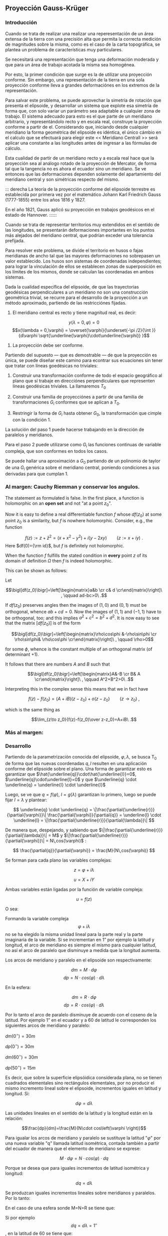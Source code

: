 ** Proyección Gauss-Krüger

*** Introducción

Cuando se trata de realizar una realizar una reperesentación de un
área extensa de la tierra con una precisión alta que permita la
correcta medición de magnitudes sobre la misma, como es el caso de la
carta topográfica, se plantea un problema de características muy
particulares.

Se necesitará una representación que tenga una deformación moderada
y que para un área de trabajo acotada la misma sea homogénea.

Por esto, la primer condición que surge es la de utilizar una
proyección conforme. Sin embargo, una representación de la tierra en
una sola proyección conforme lleva a grandes deformaciónes en los
extremos de la representación.

Para salvar este problema, se puede aprovechar la simetría de rotación
que presenta el elipsoide, y desarrollar un sistema que explote esa
simetría de forma que, con solo variar un parámetro sea adaptable a
cualquier zona de trabajo. El sistema adecuado para esto es el que
parte de un meridiano arbitrario, y representándolo recto y en escala
real, construye la proyección conforme a partir de el. Considerando
que, iniciando desde cualquier meridiano la forma geométrica del
elipsoide es idéntica, el único cámbio en el calculo que se efectuará
para elegir este << Meridiano Centrall >> será aplicar una constante a
las longitudes antes de ingresar a las fórmulas de cálculo.

Esta cualidad de partir de un meridiano recto y a escala real hace que
la proyección sea al análogo rotado de la proyección de Mercator, de
forma tal que la tangencia no es ahora el ecuador sino un meridiano.
Se ve entonces que las deformaciones dependen solamente del
apartamiento del meridiano central y son simétricas respecto del mismo.

::: derecha 
La teoría de la proyección conforme del elipsoide terrestre es
establecida por primera vez por el matemático Johann Karl Friedrich
Gauss (1777-1855) entre los años 1816 y 1827.

En el año 1821, Gauss aplicó su proyección en trabajos geodésicos en el
estado de Hannover.
::::::

Cuando se trata de representar territorios muy extendidos en el sentido
de las longitudes, se presentarán deformaciones importantes en los
puntos más alejados del meridiano central, que podrían exceder una
tolerancia prefijada.

Para resolver este problema, se divide el territorio en husos o fajas
meridianas de ancho tal que las mayores deformaciones no sobrepasen un
valor establecido. Los husos son sistemas de coordenadas independientes;
para lograr la vinculación de ellos se establecen zonas de superposición
en los límites de los mismos, donde se calculan las coordenadas en ambos
sistemas.

#+BEGIN_COMMENT
El geodesta L. Krüger del Instituto Geodésico de Postdam, introdujo en
1912 el empleo de las fajas meridianas y desde allí se generalizó el
nombre de la proyección.
#+END_COMMENT

Dada la cualidad específica del elipsoide, de que las trayectorias
geodésicas perpendiculares a un meridiano no son una construcción
geométrica trivial, se recurre para el desarrollo de la proyección a
un método aproximado, partiendo de las restricciónes fijadas.

1. El meridiano central es recto y tiene magnitud real, es decir:

$$y(\lambda = 0,\varphi) = 0$$
$$x(\lambda = 0,\varphi) = \overset{\varphi}{\underset{-\pi /2}{\int }}{d\varphi \sqrt{\underline{\varphi}\cdot\underline{\varphi}} }$$

2. La proyección debe ser conforme.

Partiendo del supuesto --- que es demostrable --- de que la proyección
es única, se puede diseñar este camino para econtrar sus ecuaciones
sin tener que tratar con líneas goedésicas no triviales:

1. Construir una transformación conforme de todo el espacio geográfico
   al plano que sí trabaje en direcciónes perpendiculares que
   representen líneas geodésicas triviales. La llamaremos $T_0$

2. Construir una familia de proyecciónes a partir de una familia de
   transformaciones $G_i$ conformes que se aplican a $T_0$.
   
3. Restringir la forma de $G_i$ hasta obtener $G_0$, la transformación
   que cimple con la condición 1.

La solución del paso 1 puede hacerse trabajando en la dirección de
paralelos y meridianos.

Para el paso 2 puede utilizarse como $G_i$ las funciones continuas de
variable compleja, que son conformes en todos los casos.

Se puede hallar una aproximación a $G_0$ partiendo de un polinomio de
taylor de una $G_i$ genérica sobre el meridiano central, poniendo
condiciones a sus derivadas para que cumplan 1.

#+BEGIN_COMMENT
*** Desarrollo.

Dados dos puntos sobre el elipsoide infinitamente próximos (figura
IX.2), ambos vienen caracterizados por sus coordenadas geográficas
latitud y longitud. Teniendo en cuenta que ambos puntos son
infinitamente próximos, se puede considerar que la parcela elipsóidica
que abarcan no tienen curvatura, es decir que es un plano que se
denominará "z", es decir que la superficie elemental
$$\left(d\varphi,d\lambda \right)$$ se supone plana.

Ambos puntos tienen su imagen plana, cuyas posiciones se caracterizan
por sus coordenadas planas ortogonales X e Y en la carta, que se
denominará plano de las "u".

Se trata de establecer la relación funcional entre la superficie
elipsóidica elemental con la correspondiente superficie plana, con la
condición que la representación sea conforme. De acuerdo con lo
anteriormente expuesto se hace uso de la funciones de variable compleja
porque ellas satisfacen dicha condición.

#+END_COMMENT

*** Al margen: Cauchy Riemman y conservar los angulos.

The statement as formulated is false. In the first place, a function
is holomorphic on an *open set* and not "at a point $z_0$".

Now it is easy to define a real differentiable function $f$ whose $df(z_0)$
at some point $z_0$ is a similarity, but $f$ is nowhere holomorphic. Consider, e.g., the function

$$f(z):= z+\bar z^2= (x+x^2-y^2)+i(y-2 x y)\qquad(z:=x+iy)\ .$$
Here $df(0)={\rm id}$, but $f$ is definitely  not holomorphic.

When the function $f$ fulfills the stated condition in *every* point
$z$ of its domain of definition $\Omega$ then $f$ is indeed holomorphic.

This can be shown as follows:

Let

$$\bigl[df(z_0)\bigr]=\left[\begin{matrix}a&b \cr c& d \cr\end{matrix}\right]\ , \qquad ad-bc>0\ .$$

If $df(z_0)$ preserves angles then the images of $(1,0)$ and $(0,1)$ must be orthogonal,
whence $ab+cd=0$. Now the images of $(1,1)$ and $(-1,1)$ have to be orthogonal,
too; and this implies $a^2+c^2=b^2+d^2$. It is now easy to see that the
matrix $\bigl[df(z_0)\bigr]$ is of the form

$$\bigl[df(z_0)\bigr]=\left[\begin{matrix}\rho\cos\phi &-\rho\sin\phi \cr \rho\sin\phi& \rho\cos\phi \cr\end{matrix}\right]\ , \qquad \rho>0$$

for some $\phi$, whence is the constant multiple of an orthogonal matrix (of determinant $+1$).

It follows that there are numbers $A$ and $B$ such that

$$\bigl[df(z_0)\bigr]=\left[\begin{matrix}A&-B \cr B& A \cr\end{matrix}\right]\ , \qquad A^2+B^2>0\ .$$

Interpreting this in the complex sense this means that we in fact have

$$f(z)-f(z_0)=(A+iB)(z-z_0) + o(z-z_0)\qquad(z\to z_0)\ ,$$

which is the same thing as

$$\lim_{z\to z_0}{f(z)-f(z_0)\over z-z_0}=A+iB\ .$$

*** Más al margen:

#+ATTR_ORG: :width 800
#+ATTR_LATEX: :width 8in
[[./img/prueba_polinomio_cauchy.jpg]]

*** Desarrollo

Partiendo de la parametrización conocida del elipsoide,
$\varphi,\lambda$, se busca T_0 de forma que las nuevas coordenadas
$q,l$ resulten en una aplicación conforme del elipsoide sobre el plano.
Una forma de garantizar esto es garantizar que
$\hat{\underline{q}}\cdot\hat{\underline{l}}=0$, $\underline{q}\cdot\underline{l}=0$ y que $\underline{q} \cdot \underline{q} = \underline{l} \cdot \underline{l}$

Luego, se ve que $q=f(\varphi)$, $l=g(\lambda)$ garantizan lo primero,
luego se puede fijar $l=\lambda$ y plantear:

$$ \underline{q} \cdot \underline{q} = 
\|\frac{\partial{\underline{r}}}{\partial{\varphi}}\|
\frac{\partial{\varphi}}{\partial{q}} = \underline{l} \cdot
\underline{l} = \|\frac{\partial{\underline{r}}}{\partial{\lambda}}\| $$

De manera que, despejando, y sabiendo que
$\|\frac{\partial{\underline{r}}}{\partial{\lambda}}\| = M$ y
$\|\frac{\partial{\underline{r}}}{\partial{\varphi}}\| = N\,cos(\varphi)$ :

$$ \frac{\partial{q}}{\partial{\varphi}} = \frac{M}{N\,cos(\varphi)} $$

Se forman para cada plano las variables complejas:

$$z=\varphi + i \lambda$$

$$u=X+iY$$

Ambas variables están ligadas por la función de variable
compleja:

$$u=f\left(z\right)$$

O sea:

#+NAME: eqn:1
\begin{equation}
X+iY=f\left(\varphi +\mathit{i\lambda}\right)
\end{equation}

Formando la variable compleja $$\varphi +i\lambda$$ no se ha elegido la
misma unidad lineal para la parte real y la parte imaginaria de la
variable. Si se incrementan en 1” por ejemplo la latitud y longitud, el
arco de meridiano es siempre el mismo para cualquier latitud, no así el
arco de paralelo que disminuye a medida que la longitud aumenta.

Los arcos de meridiano y paralelo en el elipsoide son respectivamente:

$$dm=M\cdot d\varphi$$ 
$$dp=N\cdot cos\left(\varphi \right)\cdot d\lambda$$ 

En la esfera:

$$dm=R\cdot d\varphi$$
$$dp=R\cdot cos\left(\varphi \right)\cdot d\lambda$$

Por lo tanto el arco de paralelo disminuye de
acuerdo con el coseno de la latitud. Por ejemplo 1” en el ecuador y a 60
de latitud le corresponden los siguientes arcos de meridiano y paralelo:

$dm\left(0^{\circ}\right)=30m$

$dp\left(0^{\circ}\right)=30m$

$dm\left(60^{\circ}\right)=30m$

$dp\left(50^{\circ}\right)=15m$

Es decir, que sobre la superficie elipsóidica considerada plana, no se
tienen cuadrados elementales sino rectángulos elementales, por no
producir el mismo incremento lineal sobre el elipsoide, incrementos
iguales en latitud y longitud. Si:

$$d\varphi =d\lambda$$

Las unidades lineales en el sentido de la latitud
y la longitud están en la relación:

$$\frac{dp}{dm}=\frac{M}{N\cdot cos\left(\varphi \right)}$$

Para igualar los arcos de meridiano y paralelo se sustituye la latitud
"$\varphi$" por una nueva variable "q" llamada latitud isométrica,
contada también a partir del ecuador de manera que el elemento de
meridiano se exprese:

$$M\cdot d\varphi =N\cdot cos\left(\varphi \right)\cdot dq$$

Porque se desea que para iguales incrementos de latitud isométrica
y longitud:

$$dq=d\lambda$$

Se produzcan iguales incrementos lineales sobre
meridianos y paralelos. Por lo tanto:

#+NAME: eqn:2
\begin{equation}
dq=\frac{M\cdot d\varphi }{N\cdot cos\left(\varphi \right)}
\end{equation}

En el caso de una esfera sonde M=N=R se tiene que:

#+NAME: eqn:3
\begin{equation}
dq=\frac{\mathit{d\varphi}}{cos\left(\varphi \right)}
\end{equation}

Si por ejemplo 
$$dq=\mathit{d\lambda}=1''$$
, en la latitud de 60 se tiene que:

$$dm=R\cdot d\varphi =R\cdot cos\left(\varphi \right)\cdot dq=15m$$
$$dm=R\cdot d\varphi =R\cdot cos\left(\varphi \right)\cdot dq=15m$$

Integrando las [[eqn:2]] y [[eqn:3]]:

$$q=ln\left[tg\left(45^\circ+\frac{\varphi
}{2}\right)\right]-\frac{e}{2}\cdot ln\left(\frac{1-e\cdot
sen\left(\varphi \right)}{1+e\cdot
sen\left(\varphi \right)}\right)$$
$$q=ln\left[tg\left(45^\circ+\frac{\varphi
}{2}\right)\right]-\frac{e}{2}\cdot ln\left(\frac{1-e\cdot
sen\left(\varphi \right)}{1+e\cdot
sen\left(\varphi \right)}\right)$$ Haciendo el cambio de variable en la
ecuación [[eqn:1]] se tiene que:

$$X+iY=f\left(q+\mathit{i\lambda
}\right)$$ (X.9)

En esta proyección no se busca la representación del elipsoide entero,
sino de una faja comprendida entre dos meridianos no muy distanciados.
Teóricamente se podría representar el elipsoide entero en esta forma,
pero serían inevitables grandes dilataciones lineales a medida que los
puntos se apartan del meridiano central.

El origen de las longitudes no es el meridiano de Greenwich sino el
meridiano central de la faja que se pretende representar, de manera que
se efectúa otro cambio de variable ya que las longitudes se cuentan a
partir del meridiano central, positiva al este y negativa al oeste del
mismo, longitud que se denominará "l", tal que:

$$l=\lambda -\lambda _{M.C.}$$ Se forma entonces la función de variable
compleja:

$$X+iY=f\left(q+il\right)$$ (X.10)

donde "q" y "l" caracterizan la situación de cualquier punto sobre la
faja del elipsoide, y que en X e Y son las coordenadas planas de la
representación de ese pinto en el plano de la proyección.

Para que esta proyección esté completamente determinada, se impone una
condición que exige que los puntos del meridiano central sean
representados sin deformación lineal.

Además la imagen rectificada del meridiano central es el eje de las X de
la representación y para el hemisferio sur de origen de coordenadas (0,0)
se encuentra en el polo sur.

La condición de que en el meridiano central no se deformen las
magnitudes lineales es la condición de tangencia del cilindro a lo largo
de tal meridiano.

[[file:img/repslatex-img81.png]]

Por lo tanto los puntos situados sobre el meridiano central tienen
coordenadas:

$$l=0$$ $$Y=0$$ sobre el elipsoide y la carta, respectivamente.

La función (X.10) para dichos puntos se transforma en:

$$X=f\left(q\right)$$ Los puntos del meridiano central están
representados por puntos en una recta, eje de las X, en tal forma que
sus distancias relativas son iguales en la proyección y en el elipsoide.

De lo anterior se deduce la naturaleza de la (X.11), que expresa el arco
de meridiano del polo sur al punto considerado, por la variable "q" la
que en cualquier momento se puede reemplazar por la variable
$$\varphi$$.

La función que expresa tal magnitud, como se determinó en VIII.5 es:

$$S=\overset{{\varphi }}{\underset{{-\pi /2}}{\int }}{M\cdot
d\varphi }$$ De modo que se tiene:

$$S=f\left(q\right)$$ (X.12)

Para encontrar las coordenadas X e Y de puntos que no se encuentran
sobre el meridiano central, se desarrolla en serie de Taylor la función
de variable compleja (X.10) tomando como origen dicho meridiano y como
incremento la diferencia de longitud "l".

Se obtiene por lo tanto:

$$X+iY=f\left(q\right)+\frac{df\left(q\right)}{dq}\cdot
\left(il\right)+\frac{d^2f\left(q\right)}{dq^2}\cdot
{\frac{\left(il\right)^2}{2!}}+\frac{d^3f\left(q\right)}{dq^3}\cdot
{\frac{\left(il\right)}{3!}}^3+...$$ O bien teniendo en cuenta la
(X.12):

$$X+iY=S+\frac{dS}{dq}\cdot
\left(il\right)+\frac{d^2S}{dq^2}\cdot
{\frac{\left(il\right)^2}{2!}}+\frac{d^3S}{dq^3}\cdot
{\frac{\left(il\right)}{3!}}^3+...$$ Los términos del desarrollo en
serie pares son reales porque:

$$i^2=-1$$ $$i^4=i^2\cdot i^2=\left(-1\right)\cdot \left(-1\right)=1$$
$$i^6=i^4\cdot i^2=1\cdot \left(-1\right)=-1$$ Por lo tanto los términos
de derivadas pares corresponden a las X; los términos de derivadas
impares son imaginarios puros porque:

$$i^3=i^2\cdot i=-i$$
$$i^5=i^3\cdot i^2=\left(-i\right)\cdot \left(-1\right)=i$$ Por lo tanto
corresponden a las Y. Es posible entonces separar las variables reales e
imaginarias:

$$X=S-\frac{d^2S}{dq^2}\cdot {\frac{l^2}{2}}+\frac{d^4S}{dq^4}\cdot {\frac{l}{24}}^4-\frac{d^6S}{dq^6}\cdot {\frac{l^6}{720}}+...$$

$$Y=\frac{dS}{dq}\cdot l-\frac{d^3S}{dq^3}\cdot {\frac{l}{6}}^3+\frac{d^5S}{dq^5}\cdot {\frac{l^5}{120}}-...$$
(X.13.b)

Se calculará el primer término de la serie:

$$\frac{dS}{dq}=\frac{dS}{\mathit{d\varphi
}}\cdot {\frac{d\varphi }{dq}}$$ $$dS=M\cdot d\varphi$$
$$\frac{dS}{d\varphi }=M$$ $$dq=\frac{M\cdot d\varphi }{N\cdot
cos\left(\varphi \right)}$$ $$\frac{d\varphi }{dq}=\frac{N\cdot
cos\left[\varphi \right]}{M}$$ Por lo tanto:

$$\frac{dS}{dq}=M\cdot {\frac{N\cdot cos\left(\varphi \right)}{M}}$$

$$\frac{dS}{dq}=N\cdot cos\left(\varphi \right)$$

Para hallar las sucesivas derivadas de "S" respecto de "q" se deriva
como función de función, primero respecto de la variable " $$\varphi$$"
y luego por "q". Llamando:

$$F^{II}=\frac{d^2S}{dq^2}=\frac{d}{d\varphi}\left(\frac{dS}{dq}\right)\frac{d\varphi}{dq}$$

$$\frac{d}{d\varphi}\left(\frac{dS}{dq}\right)=\frac{d}{d\varphi}\left[Ncos\left(\varphi \right)\right]=\frac{dN}{d\varphi}\cdot cos\left(\varphi \right)-N\cdot sen\left(\varphi \right)$$

$$N=a\cdot \left[1-e^2\cdot sen^2\left(\varphi \right)\right]^{-1/2}$$

$$\frac{dN}{d\varphi }=a\cdot \left[1-e^2\cdot sen^2\left(\varphi \right)\right]^{-3/2}\cdot e^2\cdot sen\left(\varphi \right)\cdot cos\left(\varphi \right)=\frac{N\cdot e^2\cdot sen\left(\varphi \right)\cdot cos\left(\varphi \right)}{1-e^2\cdot sen^2\left(\varphi \right)}$$

$$\frac{d}{d\varphi}\left(\frac{dS}{dq}\right)=\left[\frac{N\cdot e^2\cdot sen\left(\varphi \right)\cdot cos\left(\varphi \right)}{1-e^2\cdot sen^2\left(\varphi \right)}\right]\cdot cos\left(\varphi \right)-N\cdot sen\left(\varphi \right)=$$

$$=\frac{N\cdot e^2\cdot sen\left(\varphi \right)\cdot cos^2\left(\varphi \right)-N\cdot sen\left(\varphi \right)\cdot \left[1-e^2\cdot sen^2\left(\varphi \right)\right]}{1-e^2\cdot sen^2\left(\varphi \right)}=$$

$$=\frac{\left[-N\cdot sen\left(\varphi \right)\right]\cdot \left[-e^2\cdot cos^2\left(\varphi \right)+\left(1-e^2\cdot sen^2\left(\varphi \right)\right)\right]}{1-e^2\cdot sen^2\left(\varphi \right)}=\frac{\left[-N\cdot sen\left(\varphi \right)\right]\cdot \left(1-e^2\right)}{1-e^2\cdot sen^2\left(\varphi \right)}=$$

$$=\frac{\left(-a\right)\cdot \left(1-e^2\right)\cdot sen\left(\varphi \right)}{\left[1-e^2\cdot sen^2\left(\varphi \right)\right]^{-3/2}}$$

$$\frac{d}{d\varphi}\left(\frac{dS}{dq}\right)=-M\cdot sen\left(\varphi \right)$$

Por lo tanto:

$$F^{II}=-M\cdot sen\left(\varphi \right)\cdot {\frac{N\cdot cos\left(\varphi \right)}{M}}$$

$$F^{II}=\left(-N\right)\cdot sen\left(\varphi \right)\cdot cos\left(\varphi \right)$$

En las deducciones de las derivadas restantes se usan las siguientes
abreviaturas auxiliares:

$$n^2=e'^2\cdot cos^2\left(\varphi \right)$$
$$t=tg\left(\varphi \right)$$ $$e'^2=\frac{a^2-b^2}{a^2}$$ Reemplazando
estas abreviaturas en la segunda derivada:

$$F^{II}=\left(-N\right)\cdot
cos\left(\varphi \right)\cdot
sen\left(\varphi \right)\cdot
{\frac{cos\left(\varphi \right)}{cos\left(\varphi
\right)}}=\left(-N\right)\cdot cos^2\left(\varphi
\right)\cdot tg\left(\varphi
\right)=\left(-N\right)\cdot cos^2\left(\varphi \right)\cdot
t$$ La $$\frac{d\varphi }{dq}$$ se expresa también en función de las
nuevas abreviaturas introducidas, de manera tal que:

$$\frac{d\varphi}{dq}=\frac{N}{M}\cdot cos\left(\varphi \right)=\frac{a\cdot \left[1-e^2\cdot sen^2\left(\varphi \right)\right]^{3/2}\cdot cos\left(\varphi \right)}{\left[1-e^2\cdot sen^2\left(\varphi \right)\right]^{1/2}\cdot a\cdot \left(1-e^2\right)}=\frac{\left[1-e^2\cdot sen^2\left(\varphi \right)\right]}{\left(1-e^2\right)}\cdot cos\left(\varphi \right)$$

Teniendo en cuenta que:

$$e'^2=\frac{e^2}{1-e^2}$$

$$\frac{d\varphi}{dq}=\left(\frac{1-e^2}{1-e^2}-\frac{e^2\cdot cos^2\left(\varphi \right)}{1-e^2}\right)\cdot cos\left(\varphi \right)=\left[1+e^2\cdot cos^2\left(\varphi \right)\right]\cdot cos\left(\varphi \right)$$

$$\frac{d\varphi}{dq}=\left[1+n^2\right]\cdot cos\left(\varphi \right)$$

Para hallar la tercera derivada se hace:

$$\frac{F^{II}}{F^I}=\frac{\left(-N\right)\cdot
cos\left(\varphi \right)\cdot
sen\left(\varphi \right)}{N\cdot
cos\left(\varphi
\right)}=-sen\left(\varphi \right)$$ Y se derivan ambos miembros
respecto de "q":

$$\frac{F^{III}\cdot F^I-F^{II}\cdot F^{II}}{{F^I}^2}=\frac{F^{III}}{F^I}-\frac{{F^II}^2}{{F^I}^2}=-cos\left(\varphi \right)\cdot {\frac{\mathit{d\varphi}}{dq}}=-cos^2\left(\varphi \right)\cdot \left(1+n^2\right)$$

$$F^{III}=\left[-cos^2\left(\varphi \right)\cdot \left(1+n^2\right)+\frac{{F^II}^2}{{F^I}^2}\right]\cdot {F^I}^2$$

$$F^{III}=\left[-cos^2\left(\varphi \right)\cdot \left(1+n^2\right)+\frac{N^2\cdot cos^4\left(\varphi \right)\cdot t^2}{N^2\cdot cos^2\left(\varphi \right)}\right]\cdot N\cdot cos\left(\varphi \right)$$

$$F^{III}=\left[-cos^3\left(\varphi \right)\right]\cdot \left(1-t^2+n^2\right)\cdot N$$

De manera similar se encuentran las siguientes derivadas:

$$F^{IV}=cos^4\left(\varphi \right)\cdot N\cdot t\cdot \left(5-t^2+9\cdot n^2+4\cdot n^4\right)$$

$$F^V=cos^5\left(\varphi \right)\cdot N\cdot \left(5-18\cdot t^2+t^4+14\cdot n^2-58\cdot t^2\cdot n^2+13\cdot n^4-64\cdot t^2\cdot n^4+4\cdot n^6-24\cdot t^2\cdot n^6\right)$$

$$F^{VI}=cos^6\left(\varphi \right)\cdot N\cdot t\cdot (61-58\cdot t^2+t^4+270\cdot n^2-330\cdot t^2\cdot n^2+445\cdot n^4-680\cdot t^2\cdot n^4+$$

$$+44\cdot n^6-600\cdot t^2\cdot n^6+88\cdot n^8-192\cdot t^2\cdot n^8)$$

Reemplazando las expresiones de las derivadas (X.14), (X.15), (X.17),
(X.18), (X.19) y (X.20) en los desarrollos en serie de (X.13.a) y
(X.13.b) dará las coordenadas de los puntos de la carta con las abscisas
contadas a partir del polo sur y las ordenadas a partir del meridiano
central de la faja.

Las coordenadas X e Y en la proyección Gauss- Krüger resultan entonces:

$$X=S+\frac{l^2\cdot cos^2\left(\varphi \right)\cdot N\cdot t}{2}+\frac{l^4\cdot cos^4\left(\varphi \right)\cdot N\cdot t}{24}\cdot \left(5-t^2+9\cdot n^2+4\cdot n^4\right)+$$

$$+{\frac{l^6\cdot cos^6\left(\varphi \right)\cdot N\cdot t}{720}}\cdot (61-58\cdot t^2+t^4+270\cdot n^2-330\cdot t^2\cdot n^2+445\cdot n^4-680\cdot t^2\cdot n^4+$$

$$+44\cdot n^6-600\cdot t^2\cdot n^6+88\cdot n^8-192\cdot t^2\cdot n^8)$$

$$Y=l\cdot cos\left(\varphi \right)\cdot N+\frac{l^3\cdot cos^3\left(\varphi \right)\cdot N}{6}\cdot \left(1-t^2+n^2\right)+\frac{l^5\cdot cos^5\left(\varphi \right)\cdot N}{120}\cdot (5-18\cdot t^2+t^4+$$

$$+14\cdot n^2-58\cdot t^2\cdot n^2+13\cdot n^4-64\cdot t^2\cdot n^4+4\cdot n^6-24\cdot t^2\cdot n^6)$$
(X.21.b)

Estas últimas expresiones dan la representación conforme de una parte de
la superficie terrestre sobre un plano, o bien para toda la extensión de
la tierra. Se elige un meridiano central a partir del cual se cuentan
las cantidades "l", positivas al Este y negativas al Oeste.

Las fórmulas (X.21.a) y (X.21.b) dan va valores negativos de las Y para
los puntos situados al Oeste del meridiano central y habría que hacer
distinción de signos para las ordenadas.

El sistema de fajas meridianas introducidas por Krüger están limitadas
en 3 de longitud, 130' a cada lado del meridiano central. Se debe
distinguir por lo tanto las coordenadas de las siguientes longitudes
respecto de Greenwich: -72, -69, -66, -63, - 60, -57, -54.

Con el fin de evitar coordenadas Y negativas, se ha convenido en
aumentar en 500.000 a todas las Y, de modo que resultan menores que
500.000 al Oeste del meridiano central, pero positivas y superiores a
500.000 al Este. Se elige este valor debido a que ninguna coordenada Y
lo supera dentro de una misma faja.

Como a un determinado par de coordenadas le debe corresponder un solo
punto dentro del sistema, lo cual con las convenciones adoptadas hasta
ahora no sería el caso, dado que en las siete fajas existen siete puntos
con las mismas coordenadas, se aumentan las ordenadas Y en números
enteros de millones según la faja de que se trata.

Así se atribuyen a los siete meridianos centrales los siguientes números
de faja, que corresponden al número entero de millones que se antepone a
las Y, resultando las siguientes coordenadas para dichos meridianos:

| Meridiano   | N de faja   | Ordenada Y   |
| -72         | 1           | 1.500.000    |
| -69         | 2           | 2.500.000    |
| -66         | 3           | 3.500.000    |
| -63         | 4           | 4.500.000    |
| -60         | 5           | 5.500.000    |
| -57         | 6           | 6.500.000    |
| -54         | 7           | 7.500.000    |

Llamando Y' al valor obtenido de la expresión (X.21.b) con las
modificaciones descriptas, el valor de la coordenada Y en el sistema
Gauss- Krüger aplicado a la Argentina se transforma en:

$$Y=n\cdot t^6+500.000+Y'$$ donde "n" es el número de faja.

Las expresiones (X.21) corresponden al orden de precisión de los
trabajos fundamentales; en trabajos de menor precisión se podrá
prescindir de los términos "t" y "n" con potencias superiores a 2.

Conocidas las coordenadas geográficas de los puntos, se calculan las
coordenadas Gauss- Krüger de los mismos dentro de la faja que
corresponda.

Por razones prácticas, se extienden las coordenadas hasta 2 a cada lado
del meridiano central. De esa manera los puntos situados cerca de los
bordes de faja tienen coordenadas en los dos sistemas vecinos.

De esta manera cuando se realiza algún levantamiento que se extiende en
una faja vecina no necesita hacer uso de coordenadas en dos sistemas
distintos.

En las cartas topográficas se ha trazado una cuadrícula de coordenadas
Gauss- Krüger en el borde de cada hoja. Frente a las líneas del
cuadriculado se han impreso las coordenadas en kilómetros permitiendo
determinar las coordenadas de cualquier punto que interese.

Se deberá medir la distancia en X e Y que separa al punto considerado de
un cruce de cuadrícula próximo, tendiendo en cuenta la escala de la
carta, y se agregan esos valores a las coordenadas de cruce elegido.
Para la determinación de dichas distancias figuran en la información
marginal de la carta una escala de coordenadas.

La operación recíproca, es decir dado un par de coordenadas ubicar dicho
punto en la carta, también es posible por medio de la cuadrícula.

X.3.- TRANSFORMACIÓN DE COORDENADAS PLANAS EN GEOGRÁFICAS.

Se debe resolver el problema inverso del que se vio en el punto
anterior, planteando en forma general las siguientes ecuaciones:

$$q+il=F\left(x+iy\right)$$ (X.22)

Análogamente, se desarrollan en serie de Taylor:

$$q+il=F\left(x\right)+F^I\left(x\right)\left(iy\right)-F^{II}\left(x\right)\frac{y^2}{2}+F^{III}\left(x\right)\frac{\left(iy\right)^3}{3!}+F^{IV}\left(x\right)\frac{y^4}{4!}$$
Separando la parte real y la imaginaria:

$$q=F\left(x\right)-F^{II}\left(x\right)\frac{y^2}{2}+F^{IV}\left(x\right)\frac{y^2}{24}-...$$
(X.23)

$$l=F^I\left(x\right)y-F^{III}\left(x\right)\frac{y^3}{6}+F^V\left(x\right)\frac{y^5}{120}-...$$
Estas últimas expresiones resultan de la condición de conformidad de la
transformación de un plano al elipsoide. De la misma forma que se
realizó en la proyección Gauss- Krüger, se introducen ciertas
condiciones para la transformación.

[[file:img/repslatex-img82.png]]

Para y=0 debe ser l=0; por lo tanto:

$$F\left(x\right)=q_1$$ (X.24)

En la figura (X.4), S es el arco de meridiano del polo sur hasta la
latitud del punto Q; X es la coordenada Gauss, distancia del polo sur al
pie de la perpendicular desde Q al meridiano central, que se denomina T;
a la latitud del punto T se la denomina $\varphi _1$. Por lo tanto $q_1$
se calcula en función de $\varphi _1$.

Este valor puede ser obtenido en función de la coordenada X, en efecto
de la (VIII.13), arco de meridiano del polo sur a una altitud
cualquiera.

$$X=S=\alpha \cdot \varphi _1+\alpha \cdot {\frac{\pi }{2}}+\beta \cdot sen\left(2\cdot \varphi _1\right)+\gamma \cdot sen\left(4\cdot \varphi _1\right)+\delta \cdot sen\left(6\cdot \varphi _1\right)+\varepsilon \cdot sen\left(8\cdot \varphi _1\right)+...$$

El valor de $\varphi_1$ se obtiene por aproximaciones sucesivas:

$$X=\alpha \cdot \left(\varphi _{1,1}+\frac{\pi }{2}\right)$$

$$\varphi _{1,1}=\frac{X}{\alpha }-\frac{\pi }{2}$$

Luego se introduce este primer valor de la latitud en la (VIII.13) para
obtener una segunda aproximación del valor de la latitud.

$$\varphi _{1,2}=\frac{1}{\alpha }\left(x-\alpha \cdot {\frac{\pi}{2}}-\beta \cdot sen\left(2\cdot \varphi _{1,1}\right)-\gamma \cdot sen\left(4\cdot \varphi _{1,1}\right)-\delta \cdot sen\left(6\cdot \varphi _{1,1}\right)-\varepsilon \cdot sen\left(8\cdot \varphi _{1,1}\right)\right)$$

$$\varphi _{1,2}=\left(\frac{x}{\alpha }-\frac{\pi}{2}\right)-\frac{\beta }{\alpha }\cdot sen\left(2\cdot \varphi _{1,1}\right)-\frac{\gamma }{\alpha }\cdot sen\left(4\cdot \varphi _{,11}\right)-\frac{\delta }{\alpha }\cdot sen\left(6\cdot \varphi _{1,1}\right)-\frac{\varepsilon }{\alpha }\cdot sen\left(8\cdot \varphi _{1,1}\right)$$

$$\varphi _{1,2}=\varphi _{1,1}-\frac{1}{\alpha }\left[\beta \cdot sen\left(2\cdot \varphi _{1,1}\right)-\gamma \cdot sen\left(4\cdot \varphi _{1,1}\right)-\delta \cdot sen\left(6\cdot \varphi _{1,1}\right)-\varepsilon \cdot sen\left(8\cdot \varphi _{1,1}\right)\right]$$

$$\varphi _{1,3}=\varphi _{1,1}-\left[\beta \cdot sen\left(2\cdot \varphi _{1,2}\right)+\gamma \cdot sen\left(4\cdot \varphi _{1,2}\right)+\delta \cdot sen\left(6\cdot \varphi _{1,2}\right)+\varepsilon \cdot sen\left(8\cdot \varphi _{1,2}\right)\right]$$

Se sigue iterando hasta que en la (VIII.13) introduciendo
$\varphi_{1,j}$ dé como resultado el valor de X ingresado.

Para resolver las (X.23) se debe recordar:

$$dq=\frac{M\cdot d\varphi }{N\cdot cos\left(\varphi \right)}$$

Donde:

$$q=\int {\frac{M\cdot d\varphi }{N\cdot cos\left(\varphi \right)}}$$

Por lo tanto:

$$\varphi =f\left(q\right)=f\left[q_1+\left(q-q_1\right)\right]$$
Desarrollando en serie, tomando a $\left(q-q_1\right)$ como incremento,
se tiene:

$$\varphi =\varphi _1+\frac{\mathit{d\varphi}}{dq}\left(q-q_1\right)+\frac{d^2\varphi}{dq^2}\left(q-q_1\right)^2+...$$

Y por la (X.23) y (X.24) se tiene que:

$$\varphi =\varphi _1-\left[F^{II}\left(x\right)\frac{y^2}{2}-F^{IV}\left(x\right)\frac{y^4}{24}\right]\cdot {\frac{d\varphi }{dq}}$$

Para encontrar las expresiones se hallan las derivadas:

$$F^I\left(x\right)=\frac{dq}{dx}=\frac{dq}{\mathit{d\varphi}}\cdot {\frac{d\varphi }{dx}}$$

$$\frac{dq}{\mathit{d\varphi}}=\frac{M}{N\cdot cos\left(\varphi \right)}$$
$$\frac{d\varphi }{dx}=\frac{1}{M}$$

$$\frac{\mathit{d\varphi}}{dx}=\frac{1}{cos\left(\varphi \right)}$$

La segunda derivada se obtiene haciendo:

$$\frac{d^2q}{dx^2}=\frac{d}{\mathit{d\varphi}}\left(\frac{dq}{dx}\right)\frac{\mathit{d\varphi}}{dx}$$

Omitiendo el cálculo de ésta y las derivadas de orden superior, como así
también ciertas transformaciones, se obtienen las siguientes
expresiones:

$$l=\frac{y}{N_1\cdot cos\left(\varphi _1\right)}\cdot
\left[1-\frac{y^2}{6\cdot N_1^2}\cdot \left(1+2\cdot t_1^2+n_1^2\right)+\frac{y^4}{120\cdot N_1^4}\cdot \left(5+28\cdot t_1^2+24\cdot t_1^4+6\cdot n_1^2+8\cdot n_1^2\cdot t_1^2\right)\right]$$

$$\varphi =\varphi _{1}-\frac{y^2}{2\cdot N_1\cdot M_1}\cdot
t_{1}\cdot
\left[1-\frac{y^2}{12\cdot N_1^2}\cdot \left(5+3\cdot t_1^2+n_1^2-9\cdot t_1^2\cdot n_1^2\right)+\frac{y^4}{360\cdot N_1^4}\cdot \left(61+90\cdot t_1^2+45\cdot t_1^4\right)\right]$$

Expresiones en las que el resultado se obtiene en radianes.

**** CONVERGENCIA DE MERIDIANOS.

[[file:img/repslatex-img83.png]]

Considerando la figura (X.5), NS representa la imagen del meridiano que
pasa por Q, WE el paralelo que pasa por el mismo punto, NC la dirección
paralela al meridiano central, es decir el norte de cuadrícula.

El ángulo "c" formado por la tangente a NS en Q y la dirección NC, se
denomina convergencia de meridianos plana.

Considerando un punto Q1 infinitamente próximo, la diferencia de
coordenadas entre éste y Q es dx y dy. Del triángulo elemental de la
figura:

$$tg\left(c\right)=\frac{dx}{dy}$$ (X.26)

$$\frac{dx}{dy}$$

se halla de la ecuación de la curva WE, en la cual la latitud es
constante por tratarse de un paralelo y la (X.26) puede escribirse:

$$tg\left(c\right)=\frac{dx/dl}{dy/dl}$$ Las derivadas $$\frac{dx}{dl}$$
y $$\frac{dy}{dl}$$ se obtienen de diferenciar las expresiones de las
coordenadas Gauss (X.21.a) y (X.21.b), obteniéndose como primera
aproximación:

$$\frac{dx}{dy}=l\cdot cos^{2}\left(\varphi \right)\cdot N\cdot t$$
$$\frac{dy}{dl}=N\cdot cos\left(\varphi
\right)$$ La convergencia de meridianos, también como primera
aproximación, será:

$$tg\left(c\right)=\frac{dx/dl}{dy/dl}=\frac{l\cdot
cos^2\left(\varphi \right)\cdot N\cdot t}{N\cdot
cos\left(\varphi \right)}=l\cdot sen\left(\varphi \right)$$
$$tg\left(c\right)=l\cdot sen\left(\varphi \right)$$ (X.27)

Con "l" en radianes.

Como resultado de la diferenciación de las expresiones de las
coordenadas Gauss con respecto a "l", considerando todos los miembros y
la (X.27), se obtiene:

$$tg\left(c\right)=l\cdot sen\left(\varphi \right)-\frac{l^3}{3}\cdot
sen\left(\varphi \right)\cdot cos^{2}\left(\varphi \right)\cdot
\left(1+t^{2}+3\cdot
n^{2}+2n^{4}\right)+\frac{l^5}{15}\cdot
sen\left(\varphi \right)\cdot cos^{4}\left(\varphi \right)\cdot
\left(2+4\cdot t+2\cdot t^{4}\right)$$ Como

$$c=tg\left(c\right)-\frac{l^3}{3}\cdot
tg^{3}\left(c\right)-\frac{l^5}{5}\cdot
tg^{5}\left(c\right)$$
$$c=l\cdot sen\left(\varphi \right)+\frac{l^3}{3}\cdot sen\left(\varphi
\right)\cdot cos^{2}\left(\varphi \right)\cdot \left(1+3\cdot
n^{2}+2n^{4}\right)+\frac{l^5}{15}\cdot
sen\left(\varphi \right)\cdot cos^{4}\left(\varphi \right)\cdot
\left(2-t^{2}\right)$$ (X.28.a)

Si se desea la convergencia en función de las coordenadas planas, se
obtiene reemplazando "l" por las coordenadas rectangulares

$$d=\frac{y}{N_1}\cdot t_{1}\cdot \left[1-\frac{y^2}{3\cdot
N_1^2}\cdot \left(1+t_1^2-n_1^2-2\cdot
n_1^4\right)+\frac{y^4}{N_1^4}\cdot
{\frac{\left(2+5\cdot t_1^2+3\cdot
t_1^4\right)}{15}}\right]$$ (X.28.b)

**** MÓDULO DE DEFORMACIÓN.

Por tratarse de una proyección conforme, el módulo de deformación lineal
o factor de escala varía de acuerdo a las coordenadas pero una vez
fijadas, el módulo es el mismo en cualquier dirección.

De la (IX.2)

$$m^{2}=\frac{ds^2}{dS^2}=\frac{\left(dx\right)^2+\left(dy\right)^2}{\left(M\cdot
d\varphi \right)^2+\left(N\cdot cos\left(\varphi
\right)\cdot dl\right)^2}$$ $$m^{2}=\frac{\left(dy\right)^2\cdot
\left[1+\left(dx/dy\right)^2\right]}{\left(dl\right)^2\cdot
N^2\cdot cos^2\left(\varphi \right)\cdot
\left[1+\left(\frac{M\cdot d\varphi }{N\cdot
cos\left(\varphi \right)\cdot
dl}\right)^2\right]}$$

$$m^{2}=\left(\frac{dy}{dl}\right)^{2}\cdot
{\frac{1+\left(dx/dy\right)^2}{N^2\cdot
cos^2\left(\varphi \right)\cdot \left[1+\left(\frac{M\cdot
d\varphi }{N\cdot cos\left(\varphi \right)\cdot
dl}\right)^2\right]}}$$ Donde

$$1+\left(dx/dy\right)^{2}=1+tg^{2}\left(c\right)=sec\left(c\right)$$
Para el paralelo $$d\varphi /dl=0$$

$$m=\frac{dy}{dl}\cdot
{\frac{1}{N\cdot cos\left(\varphi \right)}}\cdot
sec\left(c\right)$$ Calculando la derivada de "y" respecto de "l" de la
(X.21.b), sustituyendo el valor de "c", se obtiene:

$$m=1+l^{2}\cdot cos^{2}\left(\varphi
\right)\cdot
\left(1+n^{2}\right)+\frac{l^4\cdot cos^4\left(\varphi
\right)}{24}\cdot \left(5-t^{2}+14\cdot
n^{2}-28\cdot t^{2}\cdot
n^{2}\right)$$ (X.29.a)

Expresión en la cual "l" se introduce en radianes.

Si se desea conocer la deformación lineal en función de las coordenadas
planas, se deduce:

$$m=1+\frac{y^2}{2\cdot R^2}+\frac{y^4}{24\cdot
R^4}$$ (X.29.b)

Donde:

$$R=\sqrt{M_1\cdot N_1}$$ 

**** DEFORMACIONES LINEALES.

Cuando se desea conocer la deformación de una distancia finita,
tendiendo en cuenta que:

$$m=\frac{dl}{dL}$$ $$L=\overset{{l}}{\underset{{o}}{\int
}}{\frac{dl}{m}}$$ O bien:

$$l=\overset{{L}}{\underset{{o}}{\int }}{m\cdot dL}$$ Donde "L" es la
distancia sobre el elipsoide, "l" es la correspondiente en el plano y
"m" es el módulo de deformación lineal, por lo tanto:

$$L=\overset{{l}}{\underset{{o}}{\int }}{\left(1+\frac{y^2}{2\cdot
R^2}+\frac{y^4}{24\cdot
R^2}\right)}^{-1}dl$$ Se desprecia el término de cuarto orden lo cual es
aceptable hasta unos 3 grados del meridiano central.

$$L=\overset{{l}}{\underset{{o}}{\int }}{\left(1+\frac{y^2}{2\cdot
R^2}\right)}^{-1}dl$$ O bien desarrollando el binomio:

$$L=\overset{{l}}{\underset{{o}}{\int }}{\left(1-\frac{y^2}{2\cdot
R^2}\right)}dl$$

[[file:img/repslatex-img84.png]]

Sea "p" en la figura (X.6) la distancia del elemento "dl" a partir de
"Q", designando "y1" ordenada del punto Q y por "A" ángulo de dirección
o acimut de cuadrícula, se tiene que:

$$y=y_{1}+p\cdot sen\left(A\right)$$ Por lo tanto:

$$L=\overset{{p=l}}{\underset{{p=o}}{\int
}}{\left(1-\frac{\left(y_1+p\cdot
sen\left(A\right)\right)^2}{2\cdot
R^2}\right)}dp$$

$$L=\overset{{p=l}}{\underset{{p=o}}{\int}}{\left(1-\frac{y_1^2+2\cdot y_1p\cdot sen\left(A\right)+p^2\cdot sen^2\left(A\right)}{2\cdot R^2}\right)}dp$$

$$L=p-\frac{y_1^2\cdot p}{2\cdot R^2}-\frac{2\cdot y_1\cdot p^2\cdot sen\left(A\right)}{2\cdot 2\cdot R^2}-\frac{p^3\cdot sen^2\left(A\right)}{6\cdot R^2}\|_{0}^{l}$$

$$L=p\cdot
\left[1-\frac{y_1^2}{2\cdot R^2}-\frac{y_1\cdot p\cdot sen\left(A\right)}{2\cdot R^2}-\frac{p^2\cdot sen^2\left(A\right)}{6\cdot R^2}\right]\|_{0}^{l}$$

$$L=l\cdot
\left[1-\frac{y_1^2}{2\cdot R^2}-\frac{y_1\cdot l\cdot sen\left(A\right)}{2\cdot R^2}-\frac{l^2\cdot sen^2\left(A\right)}{6\cdot R^2}\right]$$

Teniendo en cuenta que

$$\Delta y=y_{2}-y_{1}$$ $$\Delta y=l\cdot sen\left(A\right)$$

$$L=l\cdot
\left[1-\frac{y_1^2}{2\cdot R^2}-\frac{y_1\cdot \left(y_2-y_1\right)}{2\cdot R^2}-\frac{\left(y_2-y_1\right)^2}{6\cdot R^2}\right]$$

Multiplicando y elevando al cuadrado el paréntesis y operando se llega:

$$L=l\cdot
\left[1-\frac{\left(y_1^2+y_1\cdot y_2+y_2^2\right)}{6\cdot R^2}\right]$$

El módulo de deformación de una distancia finita será:

$$\frac{l}{L}=\left[1-\frac{\left(y_1^2+y_1\cdot y_2+y_2^2\right)}{6\cdot R^2}\right]^{-1}$$
O bien

$$\frac{l}{L}=1+\frac{\left(y_1^2+y_1\cdot
y_2+y_2^2\right)}{6\cdot R^2}$$ (X.30.a)

Donde:

$$R=\sqrt{M_1\cdot N_1}$$ ;

$$\varphi =\frac{\varphi _2+\varphi _1}{2}$$

En algunos casos es suficiente con tomar un valor promedio de la
coordenada "y", entonces:

$$y_m=\frac{y_2+y_1}{2}$$ Reemplazando en (X.30.a)

$$\frac{l}{L}=1+\frac{y_m^2}{2\cdot R^2}$$ (X.30.b)

*** Corrección Angular.

En las proyecciones conformes los ángulos y las direcciones se trasladan
al elipsoide sin deformación pero la línea geodésica no queda
representada por una recta sino por alguna curva.

[[file:img/repslatex-img85.png]]

La conformidad se cumple en las tangentes a la curva que representa a la
línea geodésica. Si se mide un acimut en la carta respecto de la línea
recta que une los puntos del plano, se debe introducir una corrección
conocida como corrección del arco a la cuerda o corrección por curvatura
de la representación de la línea geodésica sobre un plano.

Se llega a la siguiente expresión suficientemente aproximada para
cualquier aplicación práctica:

$$\delta _{1,2}=\frac{\left(x_2-x_1\right)\cdot
\left(2\cdot y_1+y_2\right)}{6\cdot M\cdot N}$$ (X.31.a)

$$\delta _{2,1}=\frac{\left(x_1-x_2\right)\cdot
\left(2\cdot y_2+y_1\right)}{6\cdot M\cdot N}$$

El resultado de la corrección viene expresado en radianes.

Tomando un valor promedio de la coordenada "y", se tiene:

$$\delta _{1,2}=\frac{\left(x_2-x_1\right)\cdot \left(3\cdot y_m\right)}{6\cdot M\cdot N}$$

$$\delta _{1,2}=\frac{\Delta x\cdot y_m}{3\cdot M\cdot N}$$ (X.41.b)

Donde es inmediato que:

$$\delta _{1,2}=-\delta _{2,1}$$ La distancia de la línea recta

que une los puntos debe ser corregida llamando a ésta "r" y a la imagen
de la línea geodésica "s" se tiene que:

$$dr=ds\cdot
cos\left(\delta \right)$$ $$\{r=\overset{{s}}{\underset{{0}}{\int
}}{ds\cdot cos\left(\delta \right)}$$

$$dr=ds\cdot \left(1-\frac{\delta ^2}{2}\right)$$
$$dr-ds=-\left(\frac{\delta
^2}{2}\right)\cdot ds$$

La diferencia entre "r" y "s" es despreciable.

*** Proyección Transversa De Mercator. Sistema U.T.M.

El sistema U.T.M. (Universal Transverse Mercator) de la proyección de
Gauss fue recomendado por la Unión Geodésica y Geofísica Internacional
(IX Asamblea de Bruselas, 1951).

La proyección es cilíndrica transversal conforme; si es tangente al
elipsoide se trata de la proyección Gauss-Kruger y si es secante, del
sistema UTM.

Ambas proyecciones tienen mucho en común, sólo se diferencian en el
factor de escala, el ancho y numeración de las fajas y el origen de la
coordenada "x".

**** ESPECIFICACIONES.

[[file:img/repslatex-img86.png]]

La proyección ordinaria es la de Gauss o transversa de Mercator. En la
proyección Trasversa Universal de Mercator, el cilindro envolvente sufre
una reducción y se torna secante cortando al elipsoide según dos líneas
AB y DE de la figura XI.1; la línea MC representa el meridiano. Los
círculos menores paralelos al meridiano central aparecen representados
en su verdadera magnitud, no así el meridiano central que aparecerá
representado con la misma longitud que los círculos menores, es decir se
reduce.

Sobre los círculos menores de sedancia el módulo de deformación o factor
de escala es igual a la unidad; en el meridiano central será un valor
menor que uno. Al módulo de deformación en el meridiano central se lo
denomina factor de reducción de escala.

En el sistema UTM el factor de escala en el meridiano central se
establece como:

$$k_{0}=1-\frac{1}{2500}=0.9996$$ (XI.1)

Es decir, los valores de las distancias medidas sobre el meridiano
aparecen reducidas según $$k_0$$.

Este factor de escala equivale a ubicar los círculos menores de sedancia
en una longitud de 1 37' 14” a ambos lados del meridiano central. Sobre
esas líneas el factor de escala se hace igual a uno y más allá de ellas
supera este valor.

[[file:img/repslatex-img87.png]]

En la figura XI.2 se ilustra lo anterior. Existen dos zonas: una de
ampliación y otra de reducción.

En el sistema UTM los husos son de 6 de amplitud, 3 a cada lado del
meridiano central. La ampliación de la faja meridiana respecto de
Gauss-Kruger, se hace compatible con los módulos de deformación en los
extremos por haber introducido en el meridiano central el factor de
reducción $$k_{0}$$.

Las líneas de tangencia se encuentran situadas a unos 180 km a ambos
lados del meridiano central, y los meridianos extremos a unos 334 km.

Las fajas de 6 de amplitud están limitados por los meridianos múltiplos
de 6 coincidiendo con los husos de la carta mundial al millonésimo.

Cada sistema debe ser prolongado 30' sobre los contiguos, es decir los
puntos pertenecientes a cada faja tienen coordenadas en la propia y en
la contigua, creándose así una zona de superposición de 1 de ancho.

No son usadas las letras "X" e "Y" para designar las coordenadas, sino
"N" (norte) y "E" (este).

El origen de coordenadas planas en cada huso es el cruce del ecuador con
el meridiano central. La coordenada "N" se mide a partir del ecuador
pero para el hemisferio sur se las aumenta en 10.000.000 m evitando
valores negativos.

La coordenada "E" se mide a partir del meridiano central, positiva al
Este y negativa al Oeste. Para evitar valores negativos de "E" se
adjudica al meridiano central la coordenada 500.000 m.

El número de faja es el mismo que en la Carta Internacional al
millonésimo, ésto es de 1 a 60 a contar del antimeridiano de Greenwich.

El meridiano central de 177 (W) es la zona 1, el 171 (W) la zona 2 y así
cada 6.

La coordenada "E" para las líneas de sedancia son de acuerdo a lo
anterior son 680.000 m y 320.000 m al este y al oeste del meridiano
central respectivamente; y las coordenadas de los meridianos de borde de
faja son 834.000 m y 166.000 m al este y al oeste.

Las correspondencias entre los números de zona de las coordenadas UTM y
el número de fajas de proyección Gauss-Kruger en la República Argentina
de acuerdo a las convenciones adoptadas son:

| Meridiano Central | Zona UTM | Faja Gauss-Kruger |
|               -51 |       22 |                 - |
|               -54 |          |                 7 |
|               -57 |       21 |                 6 |
|               -60 |          |                 5 |
|               -63 |       20 |                 4 |
|               -66 |          |                 3 |
|               -69 |       19 |                 2 |
|               -72 |          |                 1 |
|               -75 |       18 |                 - |

En el sistema UTM el número de zona puede determinarse por medio de la
siguiente expresión:

$$ZONA=\frac{\left(183+\lambda_0\right)}{6}$$(XI.2)

Donde $$\lambda_0$$ es la longitud del meridiano central y se debe
introducir con su signo.

El número de faja de la proyección Gauss-Kruger para el territorio
argentino se puede encontrar por medio de:

$$FAJA=\frac{\left(75+\lambda_0\right)}{3}$$ (XI.3)

**** TRANSFORMACIÓN DE COORDENADAS GEOGRÁFICAS EN PLANAS.

El planteo de las expresiones de las coordenadas UTM es similar al de
las Gauss-Kruger, y es a través de las funciones de variable compleja:

$$x+iy=f\left(q+il\right)$$ (XI.4)

Considerando puntos en el meridiano central

$$x=f\left(q\right)=B$$ Donde "B" es el arco de meridiano elipsóidico
que va del ecuador hasta la latitud considerada como se determinó en la
expresión (VIII.12).

Se desarrolla en serie de Taylor tomando "l" como incremento de la misma
forma que en la proyección Gauss-Kruger determinándose expresiones
similares con la diferencia que en el meridiano central se cuentan las
coordenadas a partir del ecuador.

Pero para reducir las deformaciones y poder ampliar las zonas, se afectó
al meridiano central según un factor de reducción $$\{k_{0}$$, de manera
tal que las distancias sobre el meridiano central aparecen reducidas por
el factor de escala, es decir que el arco de meridiano del ecuador a la
latitud en consideración habrá que afectarlo por este factor

$$f\left(q\right)=k_{0}\cdot B$$ (XI.5)

la imagen geométrica de la proyección con este artificio del factor de
escala, se obtiene considerando un cilindro secante en lugar de tangente
según dos líneas que se representan en su verdadera magnitud. En lugar
de una línea sin deformación se obtienen dos, simétricas respecto del
meridiano central.

Las expresiones de las coordenadas UTM son similares a las de Gauss con
las siguientes modificaciones:

$$N=k_{0}\cdot [B+\frac{l^2\cdot cos^2\left(\varphi \right)\cdot N\cdot t}{2}+\frac{l^4\cdot cos^4\left(\varphi \right)\cdot N\cdot t\cdot \left(5-t^2+9\cdot n^2+4\cdot n^4\right)}{24}+$$

$$+{\frac{l^6\cdot cos^6\left(\varphi \right)\cdot N\cdot t\cdot \left(61-58\cdot t^2+t^4+270\cdot n^2-330\cdot t^2\cdot n^2\right)}{720}}]$$

$$E=500.000+k_{0}\cdot [l\cdot cos\left(\varphi \right)\cdot N+\frac{l^3\cdot cos^3\left(\varphi \right)\cdot N\cdot t\cdot \left(1-t^2+n^2\right)}{6}+$$

$$+{\frac{l^5\cdot cos^5\left(\varphi \right)\cdot N\cdot t\cdot \left(5-18\cdot t^2+t^4+14\cdot n^2-58\cdot t^2\cdot n^2\right)}{120}}]$$

En el hemisferio sur se le suma la cantidad de 10.000.000 m a la
coordenada "N".

En el problema recíproco, es decir la transformación de coordenadas
planas a geográficas se computarán con las mismas expresiones que las de
Gauss-Kruger con la diferencia de que el valor de "y" se tomará como:

$$y=\frac{\left(E-500.000\right)}{k_0}$$ (XI.7)

Este mismo valor de "y" se adoptará para el círculo de la convergencia
meridiana en la expresión (X.28.b).

El módulo de deformación lineal se calculará introduciendo el valor de
$$k_{0}$$:

$$m=k_{0}\cdot \left(1+\frac{y^2}{2\cdot
R^2}+\frac{y^4}{24\cdot R^4}\right)$$ (XI.8)

En cuanto a la deformación de distintas finitas la consideración es la
misma de modo que:

$$\frac{l}{L}=k_{0}\cdot \left(1+\frac{y_1^2+y^1\cdot
y^2+y_2^2}{6\cdot R^2}\right)$$ (XI.9)

La corrección el arco a la cuerda se obtiene de las (X.41.a) o (X.41.b)
pero teniendo en cuenta la (XI.7) en las (XI.8) y (XI.9); también se
introduce el valor de "y" de la (XI.7).

*** Una Expresión Para Ambas Proyecciones.

En las siguientes expresiones se debe tener en cuenta el signo de la
latitud y longitud, y son válidas para el hemisferio sur.

$$X=Q+k_{0}\cdot [B+\frac{l^2\cdot cos^2\left(\varphi \right)\cdot N\cdot t}{2}+\frac{l^4\cdot cos^4\left(\varphi \right)\cdot N\cdot t\cdot \left(5-t^2+9\cdot n^2+4\cdot n^4\right)}{24}+$$

$$+{\frac{l^6\cdot cos^6\left(\varphi \right)\cdot N\cdot t\cdot \left(61-58\cdot t^2+t^4+270\cdot n^2-330\cdot t^2\cdot n^2\right)}{720}}]$$

$$Y=F+500.000+k_{0}\cdot [l\cdot cos\left(\varphi \right)\cdot N+\frac{l^3\cdot cos^3\left(\varphi \right)\cdot N\cdot t\cdot \left(1-t^2+n^2\right)}{6}+$$

$$+{\frac{l^5\cdot cos^5\left(\varphi \right)\cdot N\cdot t\cdot \left(5-18\cdot t^2+t^4+14\cdot n^2-58\cdot t^2\cdot n^2\right)}{120}}]$$

Donde:

$$t=tg\left(\varphi \right)$$ $$n^{2}=e'^{2}\cdot
cos^{2}\left(\varphi \right)$$ $$e'^{2}=\frac{a^2-b^2}{b^2}$$
$$N=\frac{a}{\left[1-e^2\cdot
sen^2\left(\varphi
\right)\right]^{1/2}}$$ $$l=\lambda -\lambda
_{0}$$ (expresada en radianes)

$$\lambda_{0}$$ 
es la longitud del meridiano central de la faja Gauss-Kruger o
zona UTM en la que se proyectan los puntos.

"B" es el arco de meridiano desde el ecuador hasta la latitud
considerada, por la expresión (VIII.12).

$$B=\alpha \cdot \varphi + \beta \cdot sen\left(2\cdot \varphi \right) + \gamma \cdot sen\left(4\cdot \varphi \right) + \delta \cdot sen\left(6\cdot \varphi \right) + \epsilon \cdot sen\left(8\cdot \varphi \right)$$
En el caso de Gauss-Kruger la coordenada por el meridiano central se mide a
partir del polo sur; para que ésto se cumpla en la expresión (XI.10.a)
se hace:

$$Q=\frac{a\cdot \pi }{2}$$
En el caso de coordenadas UTM para el
hemisferio sur, por lo anteriormente visto, se tiene que:

$$Q=10.000.000m$$

El factor de escala:

$$k_{0}=1$$(Gauss-Kruger)

$$k_{0}=0.9996$$(U.T.M.)

"F" se refiere al número de faja, introducido en los millones de la
coordenada "Y"

$$F=\left[\frac{\left(75+\lambda_0\right)}{3}\right]\cdot 10^{6}$$(Gauss-Kruger)

$$F=0$$(U.T.M.)

En la proyección UTM debe agregarse como información el valor de la
zona, ésto es:

$$ZONA=\frac{183+\lambda _0}{6}$$ En la proyección Gauss-Kruger, los
resultados de las coordenadas (XI.10.a) y (XI.10.b) se expresan como "X"
e "Y". En el sistema UTM como "N" en lugar de "X", y "E" en lugar de
"Y".

En ambas proyecciones, para la transformación son necesarias como datos
la latitud y longitud de los puntos con cuatro decimales, los parámetros
del elipsoide de referencia, longitud del meridiano central.

En la transformación de coordenadas planas en coordenadas geográficas se
puede escribir:

$$\varphi =\varphi _{1}-\frac{y^2}{2\cdot M_1\cdot
N_1}\cdot t_{1}\cdot \left[1-\frac{y^2}{12\cdot
N_1^2}\cdot \left(5+3\cdot t_1^2+n_1^2-9\cdot
t_1^2\cdot n_1^2\right)+\frac{y^4}{360\cdot
N_1^4}\cdot \left(61+90\cdot
t_1^2+45\cdot t_1^4\right)\right]$$ (XI.11.a)

$$\lambda =\lambda
_{0}+\frac{y}{N_1\cdot cos\left(\varphi
_1\right)}\cdot \left[1-\frac{y^2}{6\cdot N_1^2}\cdot
\left(1+2\cdot
t_1^2+n_1^2\right)+\frac{y^4}{120\cdot
N_1^4}\cdot \left(5+28\cdot t_1^2+24\cdot
t_1^4+6\cdot n_1^2-8\cdot n_1^2\cdot
t_1^2\right)\right]$$ (XI.11.b)

Donde:

$$M=\frac{a\cdot \left(1-e^2\right)}{\left[1-e^2\cdot sen^2\left(\varphi \right)\right]^{3/2}}$$
$$y=\frac{\left(Y-F-500.000\right)}{k_0}$$ $$NF=\frac{F}{10^6}$$ (número
de faja en Gauss-Kruger)

$$\lambda _{0}=3\cdot NF-75$$(para Gauss-Kruger)

$$\lambda _{0}=6\cdot ZONA-183$$(para UTM)

es el arco de meridiano correspondiente a "x" siendo:

$$x=\frac{X-Q}{k_0}$$ $$Q=\frac{\alpha \cdot \pi }{2}$$(para
Gauss-Kruger)

$$Q=10.000.000m$$(para UTM)

El valor de $$\varphi _1$$ se halla con las aproximaciones sucesivas
vistas en (X.3).

Los resultados de las (XI.11) están expresados en radianes; notar que
tanto $$\varphi _1$$ y $$\lambda _0$$ deben ser introducidos en
radianes.

Para la transformación son necesarias como dato X o N, Y o E, los
parámetros del elipsoide de referencia.
